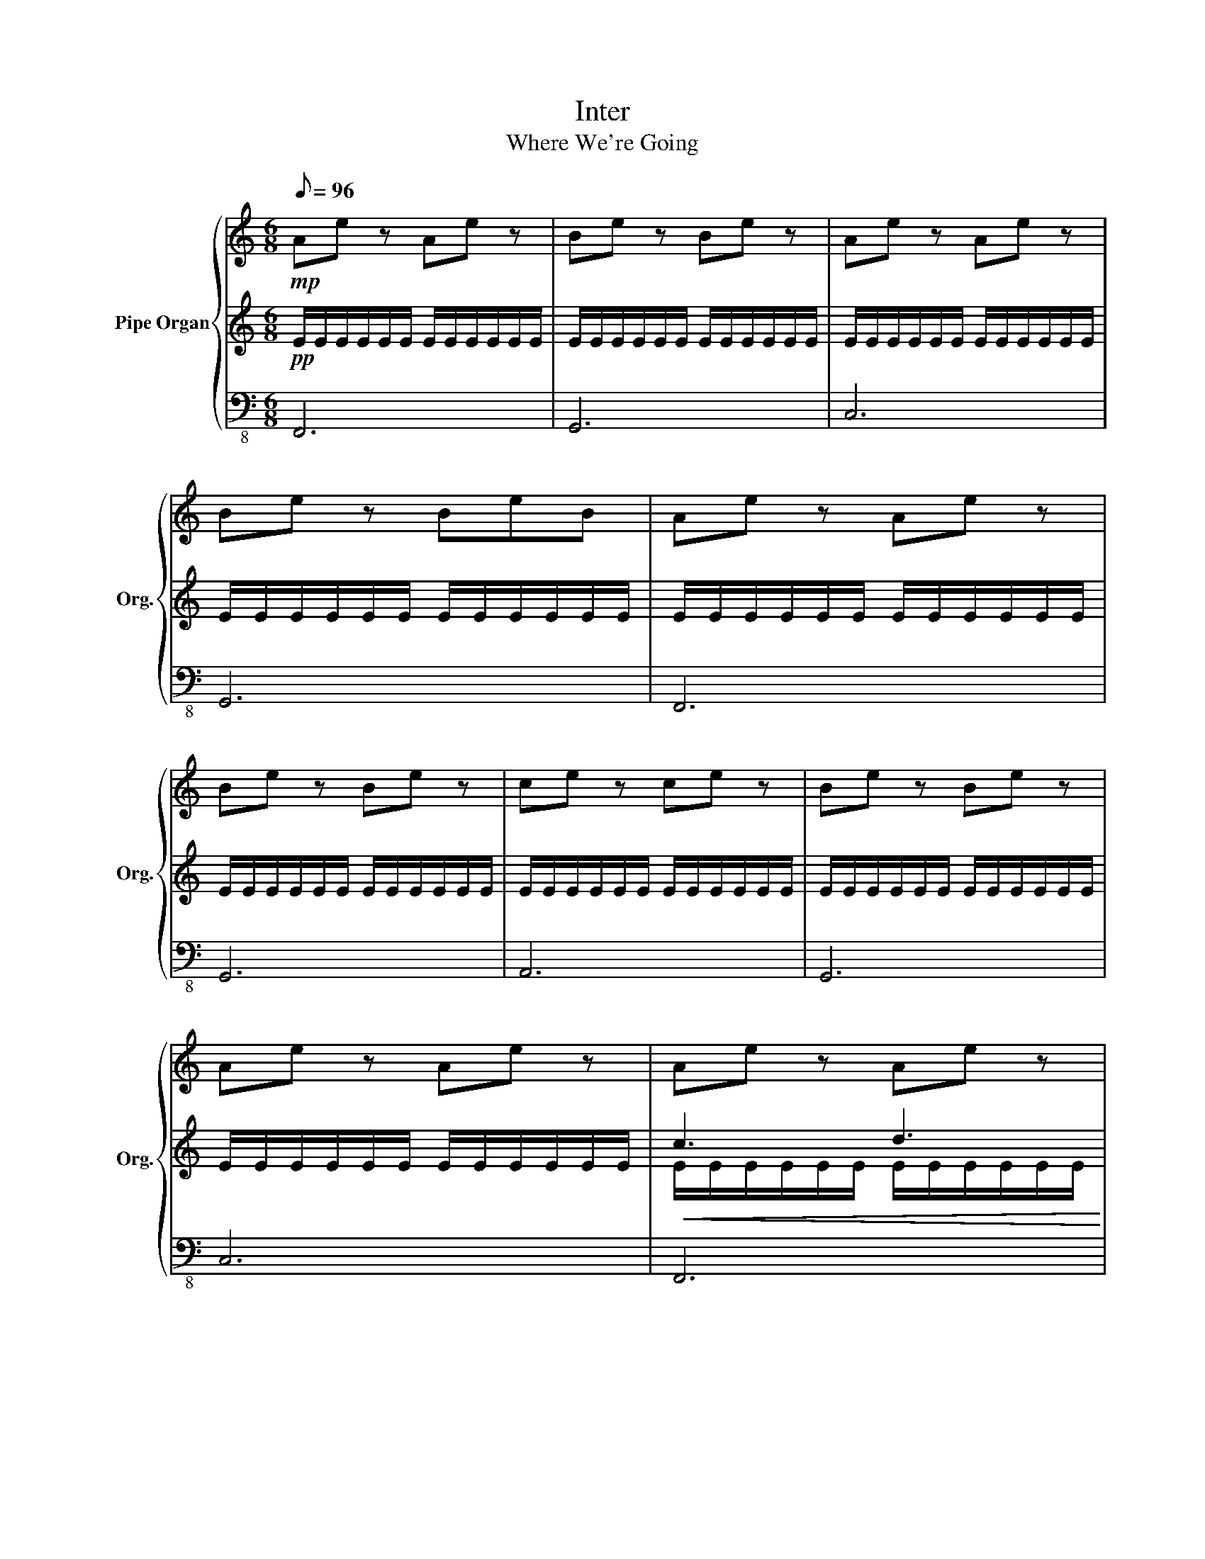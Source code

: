 X:1
T:Inter
T:Where We're Going 
%%score { 1 | ( 2 4 ) | ( 3 5 ) }
L:1/8
Q:1/8=96
M:6/8
K:C
V:1 treble nm="Pipe Organ" snm="Org."
V:2 treble 
V:4 treble 
V:3 bass-8 
V:5 bass-8 
V:1
!mp! Ae z Ae z | Be z Be z | Ae z Ae z | Be z BeB | Ae z Ae z | Be z Be z | ce z ce z | Be z Be z | %8
 Ae z Ae z | Ae z Ae z | Be z Be z | Ae z Ae z | Be z Be z | ce z ce z | de z deB | Ae z Ae z | %16
 Be z Be z | ce z ce z | de z deB | A/e/e z A/e/e z | B/e/e z B/e/e z | c/e/e z c/e/e z | %22
 d/e/e z d/e/eB | [Aa][ee'][Aa] [Aa][ee'][Aa] | [Bb][ee'][Bb] [Bb][ee'][Bb] | %25
 [cc'][ee'][cc'] [cc'][ee'][cc'] | [dd'][ee'][dd'] [dd'][ee'][Bb] |: [Acfa]6 | [Bdgb]6 | [ceac']6 | %30
 [egbd']6 | [Acfa]6 | [Bdgb]6 | [ceac']6 | [egbd']6 :| %35
V:2
!pp! E/E/E/E/E/E/ E/E/E/E/E/E/ | E/E/E/E/E/E/ E/E/E/E/E/E/ | E/E/E/E/E/E/ E/E/E/E/E/E/ | %3
 E/E/E/E/E/E/ E/E/E/E/E/E/ | E/E/E/E/E/E/ E/E/E/E/E/E/ | E/E/E/E/E/E/ E/E/E/E/E/E/ | %6
 E/E/E/E/E/E/ E/E/E/E/E/E/ | E/E/E/E/E/E/ E/E/E/E/E/E/ | E/E/E/E/E/E/ E/E/E/E/E/E/ | %9
!<(! c3 d3!<)! | e6 | F6 | G6 | A6 | G6 | z2 A z2 A | z2 B z2 B | z2 c z2 c | z2 d z2 B | %19
 z2 A z2 A | z2 B z2 B | z2 c z2 c | z2 d z2 B | %23
 A/4 z/4 A/4 z/4 A/4 z/4 A/4 z/4 A/4 z/4 A/4 z/4 A/4 z/4 A/4 z/4 A/4 z/4 A/4 z/4 A/4 z/4 A/4 z/4 | %24
 B/4 z/4 B/4 z/4 B/4 z/4 B/4 z/4 B/4 z/4 B/4 z/4 B/4 z/4 B/4 z/4 B/4 z/4 B/4 z/4 B/4 z/4 B/4 z/4 | %25
 c/4 z/4 c/4 z/4 c/4 z/4 c/4 z/4 c/4 z/4 c/4 z/4 c/4 z/4 c/4 z/4 c/4 z/4 c/4 z/4 c/4 z/4 c/4 z/4 | %26
 d/4 z/4 d/4 z/4 d/4 z/4 d/4 z/4 d/4 z/4 d/4 z/4 d/4 z/4 d/4 z/4 d/4 z/4 d/4 z/4 d/4 z/4 d/4 z/4 |: %27
 c/4d/4e/4f/4e/4d/4e/4c/4d/4e/4f/4g/4 a/4e'/4f/4g/4a/4g/4f/4g/4f/4g/4a/4b/4 | %28
 c'/4b/4a/4b/4g/4a/4b/4e/4b/4a/4b/4g/4 a/4b/4d'/4e'/4b/4a/4b/4g/4a/4b/4d'/4e'/4 | %29
 c'/4b/4c'/4a/4b/4c'/4d'/4e'/4c'/4b/4c'/4a/4 b/4c'/4d'/4e'/4c'/4b/4c'/4a/4e'/4c'/4b/4c'/4 | %30
 a/4b/4c'/4d'/4c'/4b/4c'/4d'/4e'/4b/4c'/4d'/4 e'/4b/4c'/4b/4c'/4b/4c'/4d'/4e'/4b/4c'/4d'/4 | %31
 c'/4b/4c'/4a/4b/4c'/4d'/4e'/4c'/4b/4c'/4a/4 b/4c'/4d'/4e'/4c'/4b/4c'/4a/4e'/4c'/4b/4a/4 | %32
 c'/4b/4a/4b/4g/4a/4b/4e/4b/4a/4b/4g/4 a/4b/4d'/4e'/4b/4a/4b/4g/4a/4b/4d'/4e'/4 | %33
 c'/4b/4c'/4a/4b/4c'/4d'/4e'/4c'/4b/4c'/4a/4 b/4c'/4d'/4e'/4c'/4b/4c'/4a/4e'/4c'/4b/4c'/4 | %34
 a/4b/4c'/4d'/4c'/4b/4c'/4d'/4e'/4b/4c'/4d'/4 e'/4b/4c'/4b/4c'/4b/4c'/4d'/4e'/4b/4c'/4d'/4 :| %35
V:3
 F,,6 | G,,6 | C,6 | G,,6 | F,,6 | G,,6 | A,,6 | G,,6 | C,6 | F,,6 | G,,6 | z6 | z6 | z6 | z6 | %15
 z6 | z6 | z6 | z6 | z6 | z6 | z6 | z6 | z6 | z6 | z6 | z6 |: z6 | z6 | z6 | z6 | z6 | z6 | z6 | %34
 z6 :| %35
V:4
 x6 | x6 | x6 | x6 | x6 | x6 | x6 | x6 | x6 | E/E/E/E/E/E/ E/E/E/E/E/E/ | %10
 E/E/E/E/E/E/ E/E/E/E/E/E/ | E/E/E/E/E/E/ E/E/E/E/E/E/ | E/E/E/E/E/E/ E/E/E/E/E/E/ | %13
 E/E/E/E/E/E/ E/E/E/E/E/E/ | E/E/E/E/E/E/ E/E/E/E/E/E/ | E/E/E/E/E/E/ E/E/E/E/E/E/ | %16
 E/E/E/E/E/E/ E/E/E/E/E/E/ | E/E/E/E/E/E/ E/E/E/E/E/E/ | E/E/E/E/E/E/ E/E/E/E/E/E/ | %19
 E/E/E/E/E/E/ E/E/E/E/E/E/ | E/E/E/E/E/E/ E/E/E/E/E/E/ | E/E/E/E/E/E/ E/E/E/E/E/E/ | %22
 E/E/E/E/E/E/ E/E/E/E/E/E/ | %23
 z/4 A,/4 z/4 A,/4 z/4 A,/4 z/4 A,/4 z/4 A,/4 z/4 A,/4 z/4 A,/4 z/4 A,/4 z/4 A,/4 z/4 A,/4 z/4 A,/4 z/4 A,/4 | %24
 z/4 B,/4 z/4 B,/4 z/4 B,/4 z/4 B,/4 z/4 B,/4 z/4 B,/4 z/4 B,/4 z/4 B,/4 z/4 B,/4 z/4 B,/4 z/4 B,/4 z/4 B,/4 | %25
 z/4 C/4 z/4 C/4 z/4 C/4 z/4 C/4 z/4 C/4 z/4 C/4 z/4 C/4 z/4 C/4 z/4 C/4 z/4 C/4 z/4 C/4 z/4 C/4 | %26
 z/4 D/4 z/4 D/4 z/4 D/4 z/4 D/4 z/4 D/4 z/4 D/4 z/4 D/4 z/4 D/4 z/4 D/4 z/4 D/4 z/4 D/4 z/4 D/4 |: %27
 x6 | x6 | x6 | x6 | x6 | x6 | x6 | x6 :| %35
V:5
 x6 | x6 | x6 | x6 | x6 | x6 | x6 | x6 | x6 | x6 | x6 | F,,/F,,/F,,/F,,/F,,/F,,/ F,,3 | G,,6 | %13
 A,,6 | G,,6 | F,,/F,,/F,,/F,,/F,,/F,,/ F,,3 | G,,6 | A,,6 | G,,6 | F,,/F,,/F,,/F,,/F,,/F,,/ F,,3 | %20
 G,,6 | A,,6 | G,,6 | F,,/F,,/F,,/F,,/F,,/F,,/ F,,3 | G,,6 | A,,6 | G,,6 |: %27
 F,,/F,,/F,,/F,,/F,,/F,,/ F,,3 | G,,6 | A,,6 | G,,6 | F,,/F,,/F,,/F,,/F,,/F,,/ F,,3 | G,,6 | A,,6 | %34
 G,,3 E,,3 :| %35

